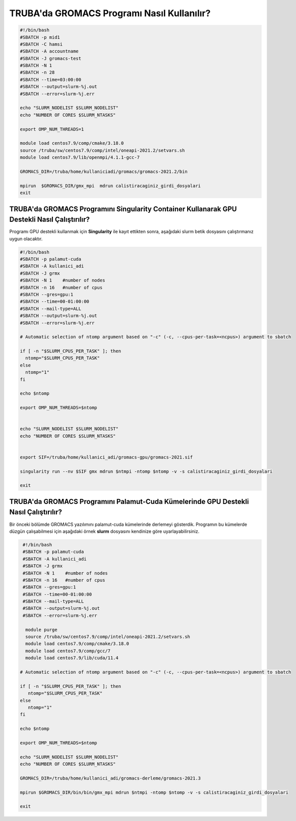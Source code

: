 =============================================
TRUBA'da GROMACS Programı Nasıl Kullanılır?
=============================================

.. code-block::

    #!/bin/bash
    #SBATCH -p mid1
    #SBATCH -C hamsi
    #SBATCH -A accountname
    #SBATCH -J gromacs-test
    #SBATCH -N 1
    #SBATCH -n 28
    #SBATCH --time=03:00:00
    #SBATCH --output=slurm-%j.out
    #SBATCH --error=slurm-%j.err

    echo "SLURM_NODELIST $SLURM_NODELIST"
    echo "NUMBER OF CORES $SLURM_NTASKS"

    export OMP_NUM_THREADS=1

    module load centos7.9/comp/cmake/3.18.0
    source /truba/sw/centos7.9/comp/intel/oneapi-2021.2/setvars.sh
    module load centos7.9/lib/openmpi/4.1.1-gcc-7

    GROMACS_DIR=/truba/home/kullaniciadi/gromacs/gromacs-2021.2/bin

    mpirun  $GROMACS_DIR/gmx_mpi  mdrun calistiracaginiz_girdi_dosyalari 
    exit


------------------------------------------------------------------------------------------------
TRUBA'da GROMACS Programını Singularity Container Kullanarak GPU Destekli Nasıl Çalıştırılır?
------------------------------------------------------------------------------------------------

Programı GPU destekli kullanmak için **Singularity** ile kayıt ettikten sonra, aşağıdaki slurm betik dosyasını çalıştırmanız uygun olacaktır.

.. code-block:: bash

  #!/bin/bash
  #SBATCH -p palamut-cuda
  #SBATCH -A kullanici_adi
  #SBATCH -J grmx
  #SBATCH -N 1    #number of nodes
  #SBATCH -n 16   #number of cpus
  #SBATCH --gres=gpu:1 
  #SBATCH --time=00-01:00:00
  #SBATCH --mail-type=ALL
  #SBATCH --output=slurm-%j.out
  #SBATCH --error=slurm-%j.err

  # Automatic selection of ntomp argument based on "-c" (-c, --cpus-per-task=<ncpus>) argument to sbatch

  if [ -n "$SLURM_CPUS_PER_TASK" ]; then
    ntomp="$SLURM_CPUS_PER_TASK"
  else
    ntomp="1"
  fi

  echo $ntomp

  export OMP_NUM_THREADS=$ntomp


  echo "SLURM_NODELIST $SLURM_NODELIST"
  echo "NUMBER OF CORES $SLURM_NTASKS"


  export SIF=/truba/home/kullanici_adi/gromacs-gpu/gromacs-2021.sif

  singularity run --nv $SIF gmx mdrun $ntmpi -ntomp $ntomp -v -s calistiracaginiz_girdi_dosyalari

  exit

---------------------------------------------------------------------------------------
TRUBA'da GROMACS Programını Palamut-Cuda Kümelerinde GPU Destekli Nasıl Çalıştırılır?
---------------------------------------------------------------------------------------

Bir önceki bölümde GROMACS yazılımını palamut-cuda kümelerinde derlemeyi gösterdik. Programın bu kümelerde düzgün çalışabilmesi için aşağıdaki örnek **slurm** dosyasını 
kendinize göre uyarlayabilirsiniz.


.. code-block:: bash

  #!/bin/bash
  #SBATCH -p palamut-cuda
  #SBATCH -A kullanici_adi
  #SBATCH -J grmx
  #SBATCH -N 1    #number of nodes
  #SBATCH -n 16   #number of cpus
  #SBATCH --gres=gpu:1 
  #SBATCH --time=00-01:00:00
  #SBATCH --mail-type=ALL
  #SBATCH --output=slurm-%j.out
  #SBATCH --error=slurm-%j.err

   module purge
   source /truba/sw/centos7.9/comp/intel/oneapi-2021.2/setvars.sh  
   module load centos7.9/comp/cmake/3.18.0 
   module load centos7.9/comp/gcc/7 
   module load centos7.9/lib/cuda/11.4

 # Automatic selection of ntomp argument based on "-c" (-c, --cpus-per-task=<ncpus>) argument to sbatch

 if [ -n "$SLURM_CPUS_PER_TASK" ]; then
    ntomp="$SLURM_CPUS_PER_TASK"
 else
    ntomp="1"
 fi

 echo $ntomp

 export OMP_NUM_THREADS=$ntomp

 echo "SLURM_NODELIST $SLURM_NODELIST"
 echo "NUMBER OF CORES $SLURM_NTASKS"

 GROMACS_DIR=/truba/home/kullanici_adi/gromacs-derleme/gromacs-2021.3

 mpirun $GROMACS_DIR/bin/bin/gmx_mpi mdrun $ntmpi -ntomp $ntomp -v -s calistiracaginiz_girdi_dosyalari
 
 exit